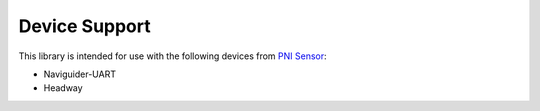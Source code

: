 .. _device_support:

Device Support
==============

This library is intended for use with the following devices from `PNI Sensor <https://www.pnicorp.com>`_:

* Naviguider-UART
* Headway


